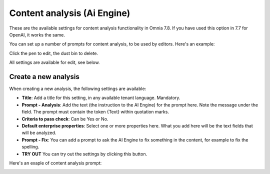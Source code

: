 Content analysis (Ai Engine)
=============================================

These are the available settings for content analysis functionality in Omnia 7.8. If you have used this option in 7.7 for OpenAI, it works the same.

You can set up a number of prompts for content analysis, to be used by editors. Here's an example:

.. image:: content-analysis-78.png

Click the pen to edit, the dust bin to delete.

All settings are available for edit, see below.

Create a new analysis
************************
When creating a new analysis, the following settings are available:

.. image:: content-analysis-new-78.png

+ **Title**: Add a title for this setting, in any available tenant language. Mandatory.
+ **Prompt - Analysis**: Add the text (the instruction to the AI Engine) for the prompt here. Note the message under the field. The prompt must contain the token {Text} within quotation marks.
+ **Criteria to pass check**: Can be Yes or No.
+ **Default enterprise properties**: Select one or more properties here. What you add here will be the text fields that will be analyzed.
+ **Prompt - Fix**: You can add a prompt to ask the AI Engine to fix something in the content, for example to fix the spelling.
+ **TRY OUT** You can try out the settings by clicking this button.

Here's an exaple of content analysis prompt:

.. image:: content-analysis-example-78.png





